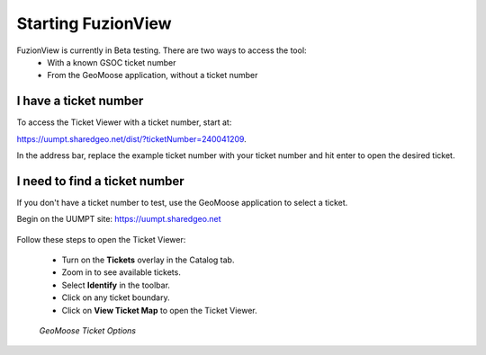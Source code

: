 Starting FuzionView
====================

FuzionView is currently in Beta testing. There are two ways to access the tool:
 * With a known GSOC ticket number
 * From the GeoMoose application, without a ticket number

I have a ticket number
-----------------------
To access the Ticket Viewer with a ticket number, start at:

https://uumpt.sharedgeo.net/dist/?ticketNumber=240041209.

In the address bar, replace the example ticket number with your ticket number and hit enter to open the desired ticket. 

.. figure:: /_static/TicketViewer1.png
   :alt: The FuzionView Ticket Viewer landing page
   :class: with-border
   
..  *FuzionView Ticket Viewer*

I need to find a ticket number
-------------------------------

If you don't have a ticket number to test, use the GeoMoose application to select a ticket. 

Begin on the UUMPT site: https://uumpt.sharedgeo.net

.. figure:: /_static/GeoMoose1.png
   :alt: The GeoMoose landing page
   :class: with-border

..  *GeoMoose Landing Page*

Follow these steps to open the Ticket Viewer:

 * Turn on the **Tickets** overlay in the Catalog tab. 
 * Zoom in to see available tickets.
 * Select **Identify** in the toolbar.
 * Click on any ticket boundary.
 * Click on **View Ticket Map** to open the Ticket Viewer.

.. figure:: /_static/GeoMooseTicketViewer1.png
   :alt: Accessing the FuzionView Ticket Viewer
   :class: with-border

   *GeoMoose Ticket Options*
